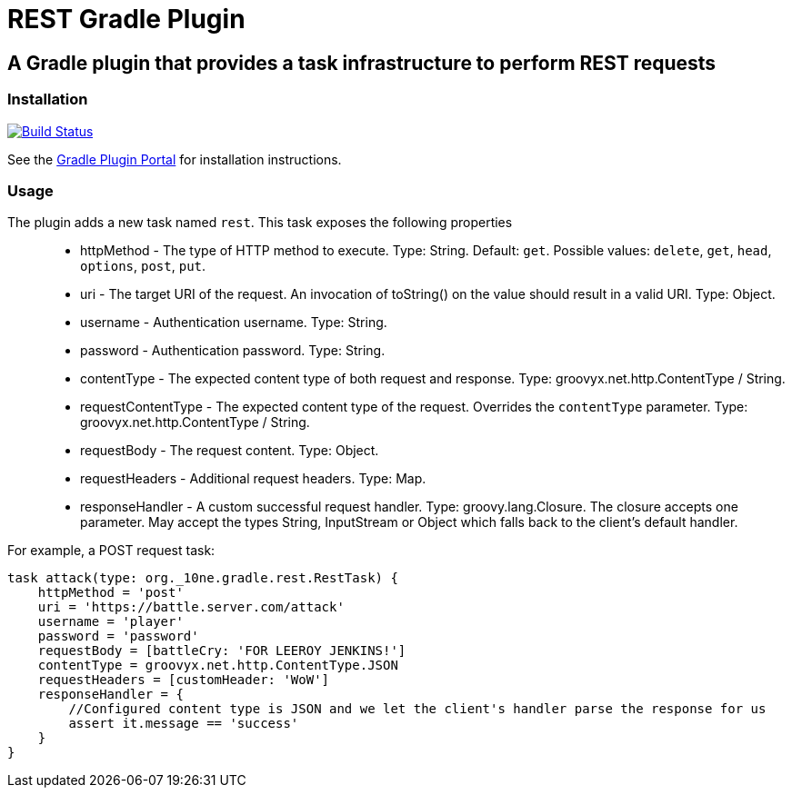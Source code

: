 = REST Gradle Plugin =

== A Gradle plugin that provides a task infrastructure to perform REST requests ==

=== Installation ===

image:https://travis-ci.org/noamt/rest-gradle-plugin.svg?branch=master["Build Status", link="https://travis-ci.org/noamt/rest-gradle-plugin"]

See the http://plugins.gradle.org/plugin/org.tenne.rest[Gradle Plugin Portal] for installation instructions.

=== Usage ===

The plugin adds a new task named `rest`. This task exposes the following properties::
* httpMethod - The type of HTTP method to execute. Type: String. Default: `get`. Possible values: `delete`, `get`, `head`, `options`, `post`, `put`.
* uri - The target URI of the request. An invocation of toString() on the value should result in a valid URI. Type: Object.
* username - Authentication username. Type: String.
* password - Authentication password. Type: String.
* contentType - The expected content type of both request and response. Type: groovyx.net.http.ContentType / String.
* requestContentType - The expected content type of the request. Overrides the `contentType` parameter. Type: groovyx.net.http.ContentType / String.
* requestBody - The request content. Type: Object.
* requestHeaders - Additional request headers. Type: Map.
* responseHandler - A custom successful request handler. Type: groovy.lang.Closure. The closure accepts one parameter. May accept the types String, InputStream or Object which falls back to the client's default handler.

For example, a POST request task:
[source,groovy]
----
task attack(type: org._10ne.gradle.rest.RestTask) {
    httpMethod = 'post'
    uri = 'https://battle.server.com/attack'
    username = 'player'
    password = 'password'
    requestBody = [battleCry: 'FOR LEEROY JENKINS!']
    contentType = groovyx.net.http.ContentType.JSON
    requestHeaders = [customHeader: 'WoW']
    responseHandler = {
        //Configured content type is JSON and we let the client's handler parse the response for us
        assert it.message == 'success'
    }
}
----
